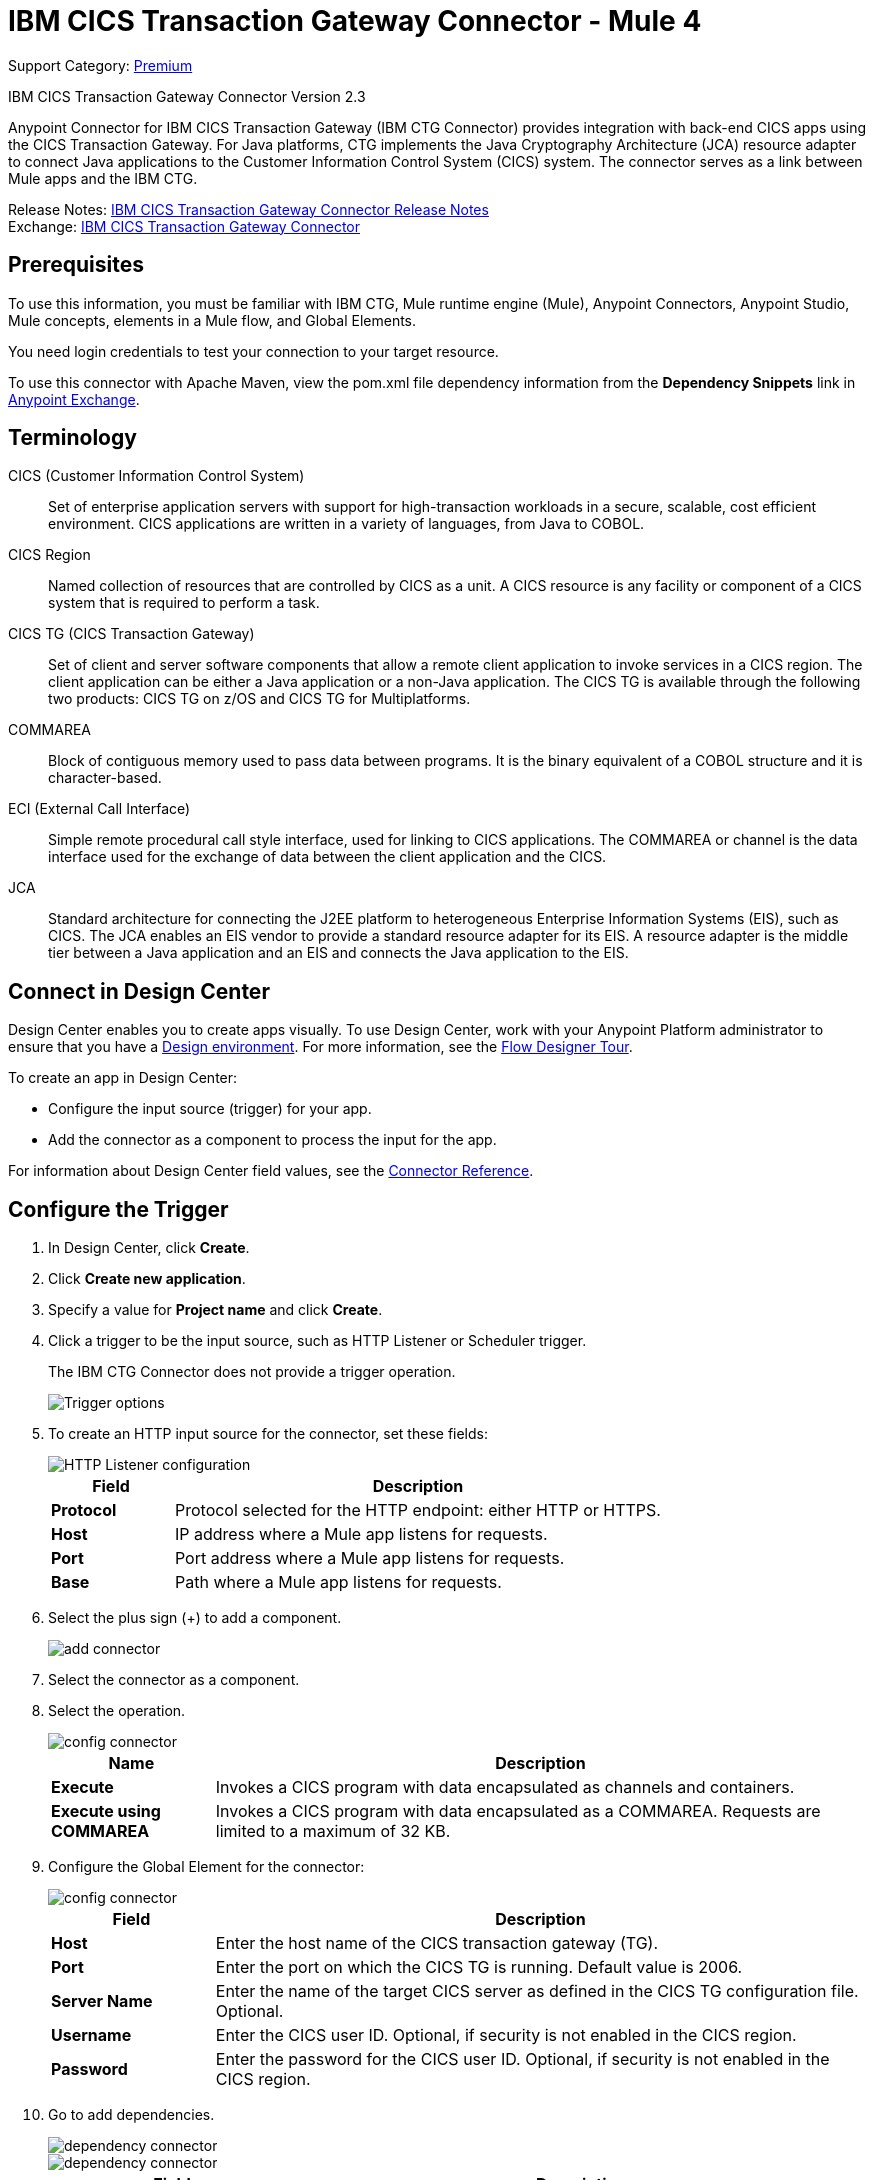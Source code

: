 = IBM CICS Transaction Gateway Connector - Mule 4
:page-aliases: connectors::ibm/ibm-ctg-connector.adoc

Support Category: https://www.mulesoft.com/legal/versioning-back-support-policy#anypoint-connectors[Premium]

IBM CICS Transaction Gateway Connector Version 2.3

Anypoint Connector for IBM CICS Transaction Gateway (IBM CTG Connector) provides integration with back-end CICS apps using the CICS Transaction Gateway. For Java platforms, CTG implements the Java Cryptography Architecture (JCA) resource adapter to connect Java applications to the Customer Information Control System (CICS) system. The connector serves as a link between Mule apps and the IBM CTG.

Release Notes: xref:release-notes::connector/ibm-ctg-connector-release-notes-mule-4.adoc[IBM CICS Transaction Gateway Connector Release Notes] +
Exchange: https://www.mulesoft.com/exchange/com.mulesoft.connectors/mule-ibm-ctg-connector/[IBM CICS Transaction Gateway Connector]

== Prerequisites

To use this information, you must be familiar with IBM CTG, Mule runtime engine (Mule), Anypoint Connectors, Anypoint Studio, Mule concepts, elements in a Mule flow, and Global Elements.

You need login credentials to test your connection to your target resource.

To use this connector with Apache Maven, view the pom.xml file dependency information from
the *Dependency Snippets* link in https://www.mulesoft.com/exchange/com.mulesoft.connectors/mule-ibm-ctg-connector/[Anypoint Exchange].

== Terminology

CICS (Customer Information Control System)::
Set of enterprise application servers with support for high-transaction workloads in a secure, scalable, cost efficient environment. CICS applications are written in a variety of languages, from Java to COBOL.

CICS Region::
Named collection of resources that are controlled by CICS as a unit. A CICS resource is any facility or component of a CICS system that is required to perform a task.

CICS TG (CICS Transaction Gateway)::
Set of client and server software components that allow a remote client application to invoke services in a CICS region. The client application can be either a Java application or a non-Java application. The CICS TG is available through the following two products: CICS TG on z/OS and CICS TG for Multiplatforms.

COMMAREA::
Block of contiguous memory used to pass data between programs. It is the binary equivalent of a COBOL structure and it is character-based.

ECI (External Call Interface)::
Simple remote procedural call style interface, used for linking to CICS applications. The COMMAREA or channel is the data interface used for the exchange of data between the client application and the CICS.

JCA::
Standard architecture for connecting the J2EE platform to heterogeneous Enterprise Information Systems (EIS), such as CICS. The JCA enables an EIS vendor to provide a standard resource adapter for its EIS. A resource adapter is the middle tier between a Java application and an EIS and connects the Java application to the EIS.

[[connect-in-design-center]]
== Connect in Design Center

Design Center enables you to create apps visually. To use Design Center, work with your Anypoint Platform administrator to ensure that you have a xref:access-management::environments.adoc#to-create-a-new-environment[Design environment]. For more information, see the xref:design-center::fd-tour.adoc[Flow Designer Tour].

To create an app in Design Center:

* Configure the input source (trigger) for your app.
* Add the connector as a component to process the input for the app.

For information about Design Center field values, see the xref:connectors::ibm/ibm-ctg-connector-reference.adoc[Connector Reference].

== Configure the Trigger

. In Design Center, click *Create*.
. Click *Create new application*.
. Specify a value for *Project name* and click *Create*.
. Click a trigger to be the input source, such as HTTP Listener or Scheduler trigger.
+
The IBM CTG Connector does not provide a trigger operation.
+
image::ibm-ctg-trigger-design.png[Trigger options]
+
. To create an HTTP input source for the connector, set these fields:
+
image::ibm-ctg-config-design.png[HTTP Listener configuration]
+
[%header,cols="20s,80a"]
|===
|Field |Description
|Protocol | Protocol selected for the HTTP endpoint: either HTTP or HTTPS.
|Host| IP address where a Mule app listens for requests.
|Port| Port address where a Mule app listens for requests.
|Base| Path where a Mule app listens for requests.
|===
+
. Select the plus sign (+) to add a component.
+
image::ibm-ctg-http-design.png[add connector]
+
. Select the connector as a component.
. Select the operation.
+
image::ibm-ctg-options-design.png[config connector]
+
[%header,cols="20s,80a"]
|===
|Name |Description
|Execute |Invokes a CICS program with data encapsulated as channels and containers.
|Execute using COMMAREA |Invokes a CICS program with data encapsulated as a COMMAREA. Requests are limited to a maximum of 32 KB.
|===
+
. Configure the Global Element for the connector:
+
image::ibm-ctg-config-dc-2.png[config connector]
+
[%header,cols="20s,80a"]
|===
|Field |Description
|Host | Enter the host name of the CICS transaction gateway (TG).
|Port | Enter the port on which the CICS TG is running. Default value is 2006.
|Server Name |Enter the name of the target CICS server as defined in the CICS TG configuration file. Optional.
|Username |Enter the CICS user ID. Optional, if security is not enabled in the CICS region.
|Password |Enter the password for the CICS user ID. Optional, if security is not enabled in the CICS region.
|===
+
. Go to add dependencies.
+
image::ibm-ctg-config-dc-1.png[dependency connector]
+
image::ibm-ctg-config-dc-3.png[dependency connector]
+
[%header,cols="30s,70a"]
|===
|Field | Description
|Required Dependencies a|
* ccf2.jar (CICS Common Connector Framework)
* cicsjee.jar (CICS JEE)
* ctgclient.jar (CTG Client Library)
* ctgserver.jar (CTG Server Library)
* geronimo-j2ee-connector_1.6_spec-1.0.jar
+
Use the JAR files that come bundled within the installation of the IBM CTG server instead of downloading the SDK ZIP from IBM's web site. This ensures compatibility between the connector and the IBM CTG system.
|===
+
. Go to the *Additional Settings* tab and complete the configuration.
+
image::ibm-ctg-advanced-studio.png[config connector]
+
[%header,cols="30s,70a"]
|===
|Field |Description
|Keystore Location |Enter the location of the keystore containing the certificates required for an SSL client. Optional.
|Keystore Password |Enter the password required to access the keystore for an SSL client. Optional.
|Connection Timeout |Enter the socket timeout for the client to CTG. Default value is 0 (no timeout).
|Response Timeout |Enter the response timeout for the client to CTG. Default value is 30000 milliseconds (30 seconds). *&#8224;*
|CTG Trace |If set to `True`, all debug levels of CTG tracing are enabled. Default value is `False`.
|===
+
*&#8224;* *Response Timeout* is overridden by the IBM `ecitimeout` parameter if configured on the server side.
See https://www.ibm.com/support/knowledgecenter/en/SSZHFX_9.0.0/com.ibm.cics.tg.doc/ctgunx/ipictimeout.html[IBM ECI Timeout].

== Add the Connector to a Studio Project

Anypoint Studio provides two ways to add the connector to your Studio project: from the Exchange button in the Studio taskbar or from the Mule Palette view.

=== Add the Connector Using Exchange

. In Studio, create a Mule project.
. Click the Exchange icon *(X)* in the upper-left of the Studio task bar.
. In Exchange, click *Login* and supply your Anypoint Platform username and password.
. In Exchange, search for "ctg".
. Select the connector and click *Add to project*.
. Follow the prompts to install the connector.

=== Add the Connector in Studio

. In Studio, create a Mule project.
. In the Mule Palette view, click *(X) Search in Exchange*.
. In *Add Modules to Project*, type "ctg" in the search field.
. Click this connector's name in *Available modules*.
. Click *Add*.
. Click *Finish*.

== Configure a Studio Project

. Drag a connector's operation to the Studio canvas.
. Configure the Global Element for the connector:
+
image::ibm-ctg-config-studio-1.png[config connector]
+
[%header,cols="30s,70a"]
|===
|Field |Description
|Required Libraries a|

* ctgserver.jar (CTG Server Library)
* cicsjee.jar (CICS JEE)
* ccf2.jar (CICS Common Connector Framework)
* ctgclient.jar (CTG Client Library)
* geronimo-j2ee-connector_1.6_spec.jar

Note: Use the JAR files that come bundled within the installation of the CTG server instead of downloading the SDK ZIP from IBM's web site to ensure the compatibility between the connector and the CTG system.
|Host | Enter the host name of the CICS TG.
|Port | Enter the port on which the CICS TG is running. Default value is 2006.
|Server name |Enter the name of the target CICS server as defined in the CICS TG configuration file. Optional.
|Username |Enter the CICS user ID. Optional, if security is not enabled in the CICS region.
|Password |Enter the password for the CICS user ID. Optional, if security is not enabled in the CICS region.
|===
+
. To add the dependencies, select *Add dependency* and complete the fields.
+
image::ibm-ctg-config-studio-2.png[dependecy connector]
+
. Go to the *Additional Settings* tab and complete the configuration:
+
image::ibm-ctg-config-advanced-studio.png[config connector]
+
[%header,cols="30s,70a"]
|===
|Field |Description
|Keystore location |Enter the location of the keystore containing the certificates required for an SSL client. Optional.
|Keystore Password |Enter the password required to access the keystore for an SSL client. Optional.
|Connection Timeout |Enter the socket timeout for the client to CTG. Default value is 0 (no timeout).
|Response Timeout |Enter the response timeout for the client to CTG. Default value is 30000 milliseconds (30 seconds). *&#8224;*
|CTG Trace |If set to `True`, enables all debug levels of CTG tracing. Default value is `False`.
|===
+
*&#8224;* *Response Timeout* is overridden by the `ecitimeout` parameter if configured on the server side.
See https://www.ibm.com/support/knowledgecenter/en/SSZHFX_9.0.0/com.ibm.cics.tg.doc/ctgunx/ipictimeout.html[IBM ECI Timeout].
+
. Choose the operation.
+
image::ibm-ctg-operations.png[operations connector]
+
The IBM CTG connector supports the following two outbound operations:
+
[%header,cols="30s,70a"]
|===
|Name |Description
|Execute |Invokes a CICS program with data encapsulated as channels and containers.
|Execute using COMMAREA |Invokes a CICS program with data encapsulated as a COMMAREA. Requests are limited to a maximum of 32 KB.
|===

== POM File Information

[source,xml,linenums]
----
<dependency>
  <groupId>com.mulesoft.connectors</groupId>
  <artifactId>mule-ibm-ctg-connector</artifactId>
  <version>RELEASE</version>
  <classifier>mule-plugin</classifier>
</dependency>
----

Mule converts RELEASE to the latest version. To specify a version, view
Anypoint Exchange and click *Dependency Snippets*.

== Enable Logging for Requests and Responses

To enable logging of the interactions of the connector with IBM CTG, a logger must be configured in the log4j2.xml file of the Mule app as follows. Put the AsyncLogger statement in the `Loggers` block in the log4j2.xml file:

[source,xml,linenums]
----
<AsyncLogger
	name="org.mule.modules.ibmctg.internal.service.CTGServiceImpl"
	level="DEBUG"/>
----

== Common Use Cases

* Invoke a COMMAREA program
* Invoke a channel program
* Invoke a COMMAREA or channel program inside a Transactional Scope
* Add custom metadata

NOTE: To successfully run the first three use cases, the target CICS system must have the specified programs.

=== Invoke a COMMAREA Program

This application calls EC01, a COMMAREA-based program that outputs the current datetime in a formatted EBCDIC string.

image::ibm-ctg-commarea-program.png[CTG COMMAREA flow]

. Create a new Mule Project in Anypoint Studio and fill in the IBM CTG credentials in `src/main/resources/mule-app.properties`.
+
[source,text,linenums]
----
ctg.host=<HOST>
ctg.port=<PORT>
ctg.serverName=<SERVER_NAME>
ctg.username=<USERNAME>
ctg.password=<PASSWORD>
----
+
. Drag an HTTP Listener operation onto the canvas, leave the default values for Host and Port, and set the Path to `/test/ec01`.
+
. Drag an IBM CTG operation onto the canvas and add a new Global Element to configure a standard (non-SSL) client.
+
[%header,cols="30s,70a"]
|===
|Parameter|Value
|Host|`${ctg.host}`
|Port|`${ctg.port}`
|Server Name|`${ctg.serverName}`
|Username|`${ctg.username}`
|Password|`${ctg.password}`
|===
+
NOTE: Click *Test Connection* to confirm that Mule can connect with the IBM CTG instance. If the client is successful, click OK to save the configuration. Otherwise, review or correct any invalid parameters and test again.
+
. Double-click the IBM CTG component, select the *Execute* operation and configure the following parameters:
+
[%header,cols="30s,70a"]
|===
|Parameter|Value
|Content Reference | `#[payload]`
|Request Reference | `#[flowVars.commareaRequest]`
|===
+
. Add a Transform Message between the HTTP and the IBM CTG operation.
+
The connector does not provide dynamic or static metadata, but allows users to define custom types using the Metadata Type tool.
+
.. Define the input metadata for Add Custom Metadata using the ec01-type.ffd schema file:
+
[source,dataweave,linenums]
----
form: COPYBOOK
id: 'DFHCOMMAREA'
values:
- { name: 'LK-DATE-OUT', type: String, length: 8 }
- { name: 'LK-SPACE-OUT', type: String, length: 1 }
- { name: 'LK-TIME-OUT', type: String, length: 8 }
- { name: 'LK-LOWVAL-OUT', type: String, length: 1 }
----
+
.. Map the fields in the DataWeave transformer.
+
[source,dataweave,linenums]
----
%dw 2.0
output text/plain schemaPath = "ec01-type.ffd", segmentIdent = "DFHCOMMAREA"
---
[{
    LK-DATE-OUT: "",
    LK-SPACE-OUT: "",
    LK-TIME-OUT: "",
    LK-LOWVAL-OUT: ""
}]
----
+
.. Create a flow variable named `commareaRequest` and configure the following fields, as described in <<loadjavametadata>>:
+
[source,dataweave,linenums]
----
%dw 2.0
output application/java
---

{
	channel: "EC03",
	encoding: "US-ASCII",
	errorContainer: "OUTPUTMESSAGE",
	programName: "EC03",
	requestContainer: "INPUTDATA",
	responseContainer: "CICSDATETIME",
	tpnName: "CSMI"
} as Object {
	class : "org.mule.modules.ibmctg.internal.model.ChannelRequest"
}
----
+
See <<loadjavametadata>> for how to obtain metadata for the CommareaRequest.
+
. Add a Transform Message after the IBM CTG to extract the results in a JSON format.
+
[source,dataweave,linenums]
----
%dw 2.0
output application/json
---
{
	date: payload
}
----
+
. Add a Logger at the end of the flow.
. Save the changes and deploy the Mule Application. Open a browser and make a request to `+http://localhost:8081/ec01+`. The result should be similar to:
+
[source,json,linenums]
----
{
    date: "08/01/2019 13:41:17"
}
----

=== Invoke a Channel Program

This application calls EC03, a channel-based program that takes an input data container and returns three containers:

* A data and time container
* The length of the input data, use channels, and containers in a CICS program
* An output container that contains a copy of the input data, or an error message

image::ibm-ctg-invoke-channel-program.png[Channel Program]

. Perform steps 1 to 3 from the previous example and set the HTTP path to `/ec03`.
. Double-click the IBM CTG operation, select the Execute operation, and configure the following parameters:
+
[%header,cols="30s,70a"]
|===
|Parameter|Value
|Content Reference | `#[payload]`
|Request Reference | `#[flowVars.request]`
|===
+
. Add a Transform Message between the HTTP and the IBM CTG operation.
. Define the input metadata according to <<addcustommetadata>> using the schema file ec03-type.ffd:
+
[source,dataweave,linenums]
----
form: COPYBOOK
id: 'DFHCOMMAREA'
values:
- { name: 'CICS-DATE-TM', type: String, length: 8 }
----
+
. Map the fields in the DataWeave transformer.
+
[source,dataweave,linenums]
----
%dw 2.0
output text/plain schemaPath = "ec03-type.ffd", segmentIdent = "DFHCOMMAREA"
---
[{
	CICS-DATE-TM: ""
}]
----
+
. Create a flowVar variable named `request` and configure the following fields, as described in <<loadjavametadata>>:
+
[source,dataweave,linenums]
----
%dw 2.0
output application/java
---
{
	channel: "EC03",
	encoding: "US-ASCII",
	errorContainer: "OUTPUTMESSAGE",
	programName: "EC03",
	requestContainer: "INPUTDATA",
	responseContainer: "CICSDATETIME",
	tpnName: "CSMI"
} as Object {
	class : "org.mule.modules.ibmctg.internal.model.ChannelRequest"
}
----
+
. Add a Transform Messager after the IBM CTG operation to convert the result into a readable format.
. Add a Logger at the end of the flow.
. Save the changes and deploy the Mule app.
. Open a browser and make a request to `+http://localhost:8081/ec03+`.
+
The result should be similar to:
+
[source,json,linenums]
----
{
   cics-date-time: "08/01/2019 13:57:25"
}
----


=== Invoke a COMMAREA or Channel Program inside a Transactional Scope

This application calls EC02, a COMMAREA-based program that returns a simple run counter.

image::ibm-ctg-use-case-2.png[Use case flow in Studio]

. Perform steps 1 to 3 from the previous example and set the HTTP path to `/test/ec02`.
. In the Global Elements tab, add a new Bitronix Transaction Manager without further configurations.
. Drag a Transactional element next to the HTTP and configure according to the table below:
+
[%header%autowidth.spread]
|===
|Parameter|Value
|Type |`XA Transaction`
|Action | `BEGIN_OR_JOIN`
|===
+
. Double-click the IBM CTG component, select the operation Execute using COMMAREA and configure the following parameters:
+
[%header%autowidth.spread]
|===
|Parameter|Value
|Content Reference | `#[payload]`
|Request Reference | `#[flowVars.request]`
|===
+
. Add a Transform Message between the HTTP and the IBM CTG components. The connector does not provide dynamic/static metadata but allows users to define custom types using the Metadata Type tool.
. Define the input metadata according to <<addcustommetadata>> using the schema file ec02-type.ffd:
+
[source,dataweave,linenums]
----
form: COPYBOOK
id: 'DFHCOMMAREA'
values:
- { name: 'LK-COUNT', type: String, length: 40 }
----
+
. Map the fields in the DataWeave transformer.
+
[source,dataweave,linenums]
----
%dw 2.0
%output text/plain schemaPath = "ec02-type.ffd" , segmentIdent = "DFHCOMMAREA"
---
[{
	LK-COUNT: "000001234TH RUN OF EC02"
}]
----
+
. Create a flowVar named `request` and configure the following fields, as described in <<loadjavametadata>>:
+
[source,dataweave,linenums]
----
%dw 2.0
output application/java
---
{
	commareaLength: 40,
	encoding: "IBM037",
	programName: "EC02",
	replyLength: 40,
	tpnName: "CSMI"
} as Object {
	class : "org.mule.modules.ibmctg.internal.model.CommareaRequest"
}
----
+
. Add a Transform Message after the IBM CTG to extract the results in a JSON format.
+
[source,dataweave,linenums]
----
%dw 2.0
output application/json
---
{
	count: payload
}
----
+
. Add a Logger at the end of the flow.
. Save the changes and deploy the Mule app.
. Open a browser and make a request to `+http://localhost:8081/ec02+`. The result should be similar to:
+
[source,json,linenums]
----
{
    count: "1st RUN OF EC02"
}
----

[[addcustommetadata]]
=== Add Custom Metadata

The IBM CTG Connector does not provide dynamic or static metadata out of the box, but it enables users to define custom types using the Metadata Type tool. Define input and output metadata as follows:

. Place a schema file under `src/main/resources` directory, normally in `.ffd` format.
+
Note: These schema files must be supplied by the user. They can be obtained from COBOL copybooks, which are included in the CICS installation.
+
. Go to the Metadata tab of the connector operation and click *Add metadata*.
* Select Input:Payload and click *Edit* to open the Metadata Editor:
+
image::ibm-ctg-add-metadata.png[Metadata Editor]
+
. Click *Add* to create a new type and provide and ID for it, that is, ec03-in-type for the program EC03 input data.
. Select type Copybook, select Schema, and provide the location of the schema file.
. From the list of available data segments drop-down menu that appears, choose the one you need and click *Select* to save the configuration.
. Drag a DataWeave transformer in front of the IBM CTG component in the flow.
+
Metadata fields become available to build the mapping.
+
image::ibm-ctg-transform-metadata.png[Metadata fields]
+
Having a metadata definition is not required to use IBM CTG Connector, but it is essential to improve the usability of the connector. See xref:studio::create-metadata-class-task.adoc[Create Metadata].

[[loadjavametadata]]
==== Load Java Metadata

In DataWeave, click *Define Metadata* to open the Metadata window.

. Click *Add* and provide an ID, such as `CommareaRequest`.
. Select type Java and then select a Java object in the Data Structure table.
. Search the class CommareaRequest or the fully qualified name `org.mule.modules.ibmctg.internal.model.CommareaRequest`, and click *OK*.
. Click *Select* to save the configuration.
. Perform the same steps to load metadata for the ChannelRequest type.

=== Use Case: XML

[source,xml,linenums]
----
<?xml version="1.0" encoding="UTF-8"?>

<mule xmlns:bti="http://www.mulesoft.org/schema/mule/ee/bti"
	xmlns:ibmctg="http://www.mulesoft.org/schema/mule/ibmctg"
	xmlns:ee="http://www.mulesoft.org/schema/mule/ee/core"
	xmlns:http="http://www.mulesoft.org/schema/mule/http"
	xmlns="http://www.mulesoft.org/schema/mule/core"
	xmlns:doc="http://www.mulesoft.org/schema/mule/documentation"
	xmlns:xsi="http://www.w3.org/2001/XMLSchema-instance"
	xsi:schemaLocation="
http://www.mulesoft.org/schema/mule/ee/bti
http://www.mulesoft.org/schema/mule/ee/bti/current/mule-bti-ee.xsd
http://www.mulesoft.org/schema/mule/core
http://www.mulesoft.org/schema/mule/core/current/mule.xsd
http://www.mulesoft.org/schema/mule/http
http://www.mulesoft.org/schema/mule/http/current/mule-http.xsd
http://www.mulesoft.org/schema/mule/ee/core
http://www.mulesoft.org/schema/mule/ee/core/current/mule-ee.xsd
http://www.mulesoft.org/schema/mule/ibmctg
http://www.mulesoft.org/schema/mule/ibmctg/current/mule-ibmctg.xsd">
	<configuration-properties file="automation-credentials.properties"/>
	<http:listener-config
		name="HTTP_Listener_config"
		doc:name="HTTP Listener config"
		basePath="/" >
		<http:listener-connection host="0.0.0.0" port="8081" />
	</http:listener-config>
	<bti:transaction-manager />
	<ibmctg:config name="IBMCTG_Config" doc:name="IBMCTG Config">
		<ibmctg:connection host="${config.host}"
		port="${config.port}"
		serverName="${config.serverName}"
		username="${config.username}"
		password="${config.password}" />
	</ibmctg:config>
	<flow name="ibmdemoFlow">
		<http:listener doc:name="/ec01"
			config-ref="HTTP_Listener_config"
			path="/ec01"/>
		<ee:transform doc:name="Transform Message">
			<ee:message >
				<ee:set-payload ><![CDATA[%dw 2.0
output application/flatfile schemaPath = "ec01-type.ffd", segmentIdent = "DFHCOMMAREA"
---
[{
	"LK-DATE-OUT": "",
	"LK-SPACE-OUT": "",
	"LK-TIME-OUT": "",
	"LK-LOWVAL-OUT": ""
}]]]></ee:set-payload>
			</ee:message>
			<ee:variables >
				<ee:set-variable variableName="request" ><![CDATA[%dw 2.0

output application/java
---
{
	commareaLength: 18,
	encoding: "IBM037",
	programName: "EC01",
	replyLength: 18,
	tpnName: "CSMI"
} as Object {
	class : "org.mule.modules.ibmctg.internal.model.CommareaRequest"
}]]></ee:set-variable>
			</ee:variables>
		</ee:transform>
		<ibmctg:execute-using-commarea doc:name="Execute using commarea"
		commareaRequestType="#[vars.request]" config-ref="IBMCTG_Config"/>
		<ee:transform doc:name="Transform Message">
			<ee:message >
				<ee:set-payload ><![CDATA[%dw 2.0
output application/json
---
{
	date:payload
}]]></ee:set-payload>
			</ee:message>
		</ee:transform>
	</flow>
	<flow name="ibmdemoFlow2">
		<http:listener doc:name="/ec02" config-ref="HTTP_Listener_config" path="/ec02"/>
		<try doc:name="Try" transactionalAction="ALWAYS_BEGIN" transactionType="XA">
			<ee:transform doc:name="Transform Message">
				<ee:message>
					<ee:set-payload ><![CDATA[%dw 2.0
output application/flatfile schemaPath = "ec02-type.ffd" , segmentIdent = "DFHCOMMAREA"
---
[{
	"LK-COUNT": "000001234TH RUN OF EC02"
}]]]></ee:set-payload>
				</ee:message>
				<ee:variables >
					<ee:set-variable variableName="request" ><![CDATA[%dw 2.0
output application/java
---
{
	commareaLength: 40,
	encoding: "IBM037",
	programName: "EC02",
	replyLength: 40,
	tpnName: "CSMI"
} as Object {
	class : "org.mule.modules.ibmctg.internal.model.CommareaRequest"
}]]></ee:set-variable>
				</ee:variables>
			</ee:transform>
			<ibmctg:execute-using-commarea doc:name="Execute using commarea"
			config-ref="IBMCTG_Config" commareaRequestType="#[vars.request]"/>
			<ee:transform doc:name="Transform Message">
				<ee:message >
					<ee:set-payload ><![CDATA[%dw 2.0
output application/json
---
{
	count:payload
}]]></ee:set-payload>
				</ee:message>
			</ee:transform>
		</try>
	</flow>
	<flow name="ibmdemoFlow1">
		<http:listener doc:name="/ec03" config-ref="HTTP_Listener_config" path="/ec03"/>
		<try doc:name="Try" transactionalAction="ALWAYS_BEGIN" transactionType="XA">
			<ee:transform doc:name="Transform Message">
				<ee:message >
					<ee:set-payload ><![CDATA[%dw 2.0
output application/flatfile
schemaPath = "ec03-type.ffd" , segmentIdent = "DFHCOMMAREA"
---
[{
	"CICS-DATE-TM": null
}]]]></ee:set-payload>
				</ee:message>
				<ee:variables >
					<ee:set-variable variableName="request" ><![CDATA[%dw 2.0

output application/java
---
{
	channel: "EC03",
	encoding: "US-ASCII",
	errorContainer: "OUTPUTMESSAGE",
	programName: "EC03",
	requestContainer: "INPUTDATA",
	responseContainer: "CICSDATETIME",
	tpnName: "CSMI"
} as Object {
	class : "org.mule.modules.ibmctg.internal.model.ChannelRequest"
}]]></ee:set-variable>
				</ee:variables>
			</ee:transform>
			<ibmctg:execute doc:name="Execute" channelRequest="#[vars.request]"
			config-ref="IBMCTG_Config"/>
			<ee:transform doc:name="Transform Message">
				<ee:message >
					<ee:set-payload ><![CDATA[%dw 2.0
output application/json
---
{
	"cics-date-time":payload
}
]]></ee:set-payload>
				</ee:message>
			</ee:transform>
		</try>
	</flow>
</mule>
----

== See Also

* IBM's https://www.ibm.com/support/knowledgecenter/SSGMCP_5.3.0/com.ibm.cics.ts.java.doc/topics/dfhpjpart2.html[Developing Java applications for CICS]
* High-level tutorial of JCA in https://www.ibm.com/developerworks/java/tutorials/j-jca/j-jca.html[Introduction to the J2EE Connector Architecture]
* http://www.redbooks.ibm.com/Redbooks.nsf/domains/zsoftware?Open[Redbooks for the IBM Mainframe]
* xref:studio::create-metadata-class-task.adoc[Create Metadata]
* https://www.ibm.com/support/knowledgecenter/en/SSZHFX_9.0.0/com.ibm.cics.tg.doc/ctgunx/ipictimeout.html[IBM ECI Timeout]
* https://help.mulesoft.com[MuleSoft Help Center]

